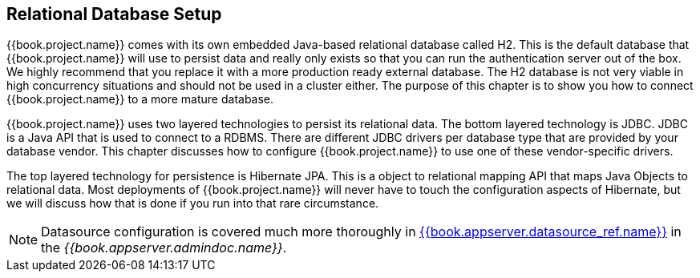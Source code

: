 [[_database]]

== Relational Database Setup
{{book.project.name}} comes with its own embedded Java-based relational database called H2.
This is the default database that {{book.project.name}} will use to persist data and really only exists so that you can run the authentication
server out of the box.  We highly recommend that you replace it with a more production ready external database.  The H2 database
is not very viable in high concurrency situations and should not be used in a cluster either.  The purpose of this chapter is to
show you how to connect {{book.project.name}} to a more mature database.

{{book.project.name}} uses two layered technologies to persist its relational data.  The bottom layered technology is JDBC.  JDBC
is a Java API that is used to connect to a RDBMS.  There are different JDBC drivers per database type that are provided
by your database vendor.  This chapter discusses how to configure {{book.project.name}} to use one of these vendor-specific drivers.

The top layered technology for persistence is Hibernate JPA.  This is a object to relational mapping API that maps Java
Objects to relational data.  Most deployments of {{book.project.name}} will never have to touch the configuration aspects
of Hibernate, but we will discuss how that is done if you run into that rare circumstance.

NOTE:  Datasource configuration is covered much more thoroughly in link:{{book.appserver.doc_base_url}}{{book.appserver.version}}{{book.appserver.datasource_ref.link}}[{{book.appserver.datasource_ref.name}}]
       in the _{{book.appserver.admindoc.name}}_.
